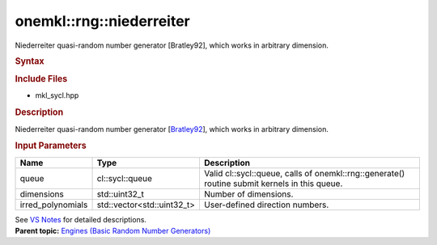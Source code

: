 .. _mkl-rng-niederreiter:

onemkl::rng::niederreiter
======================


.. container::


   Niederreiter quasi-random number generator [Bratley92], which works
   in arbitrary dimension.


   .. container:: section
      :name: GUID-753F13BA-A3C7-4F24-90F1-14B6279BD95C


      .. rubric:: Syntax
         :name: syntax
         :class: sectiontitle


      .. container:: dlsyntaxpara


         .. cpp:function::  class niederreiter :         internal::engine_base<niederreiter>{

         .. cpp:function::  public:

         .. cpp:function::  niederreiter (cl::sycl::queue& queue,         std::uint32_t dimensions)

         .. cpp:function::  niederreiter (cl::sycl::queue& queue,         std::vector<std::uint32_t> irred_polynomials)

         .. cpp:function::  niederreiter (const niederreiter& other)

         .. cpp:function::  niederreiter& operator=(const niederreiter&         other)

         .. cpp:function::  ~niederreiter()

         .. cpp:function::  }

         .. rubric:: Include Files
            :name: include-files
            :class: sectiontitle


         -  mkl_sycl.hpp


         .. rubric:: Description
            :name: description
            :class: sectiontitle


         Niederreiter quasi-random number generator
         [`Bratley92 <bibliography.html>`__],
         which works in arbitrary dimension.


         .. rubric:: Input Parameters
            :name: input-parameters
            :class: sectiontitle


         .. list-table:: 
            :header-rows: 1

            * -     Name    
              -     Type    
              -     Description    
            * -     queue    
              -     cl::sycl::queue    
              -     Valid cl::sycl::queue, calls of          onemkl::rng::generate() routine submit kernels in this         queue.   
            * -     dimensions    
              -     std::uint32_t     
              -     Number of dimensions.    
            * -     irred_polynomials    
              -     std::vector<std::uint32_t>     
              -     User-defined direction numbers.    




         See `VS
         Notes <bibliography.html>`__ for
         detailed descriptions.


   .. container:: familylinks


      .. container:: parentlink


         **Parent topic:** `Engines (Basic Random Number
         Generators) <engines-basic-random-number-generators.html>`__


   .. container::

